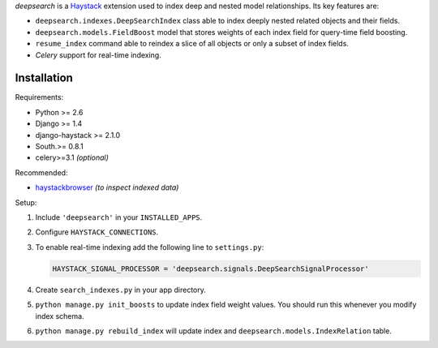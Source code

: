.. _Haystack: http://haystacksearch.org
.. _haystackbrowser: https://github.com/kezabelle/django-haystackbrowser

*deepsearch* is a Haystack_ extension used to
index deep and nested model relationships. Its key features are:

* ``deepsearch.indexes.DeepSearchIndex`` class able to
  index deeply nested related objects and their fields.

* ``deepsearch.models.FieldBoost`` model that stores weights of
  each index field for query-time field boosting.

* ``resume_index`` command able to reindex a slice of all
  objects or only a subset of index fields.

* *Celery* support for real-time indexing.

------------
Installation
------------

Requirements:

* Python >= 2.6
* Django >= 1.4
* django-haystack >= 2.1.0
* South.>= 0.8.1
* celery>=3.1 `(optional)`

Recommended:

* haystackbrowser_ *(to inspect indexed data)*

Setup:

1. Include ``'deepsearch'`` in your ``INSTALLED_APPS``.
2. Configure ``HAYSTACK_CONNECTIONS``.
3. To enable real-time indexing add the following line to ``settings.py``:

   .. code-block:: python

       HAYSTACK_SIGNAL_PROCESSOR = 'deepsearch.signals.DeepSearchSignalProcessor'

4. Create ``search_indexes.py`` in your app directory.

5. ``python manage.py init_boosts`` to update index field weight values. You
   should run this whenever you modify index schema.

6. ``python manage.py rebuild_index`` will update index and
   ``deepsearch.models.IndexRelation`` table.
